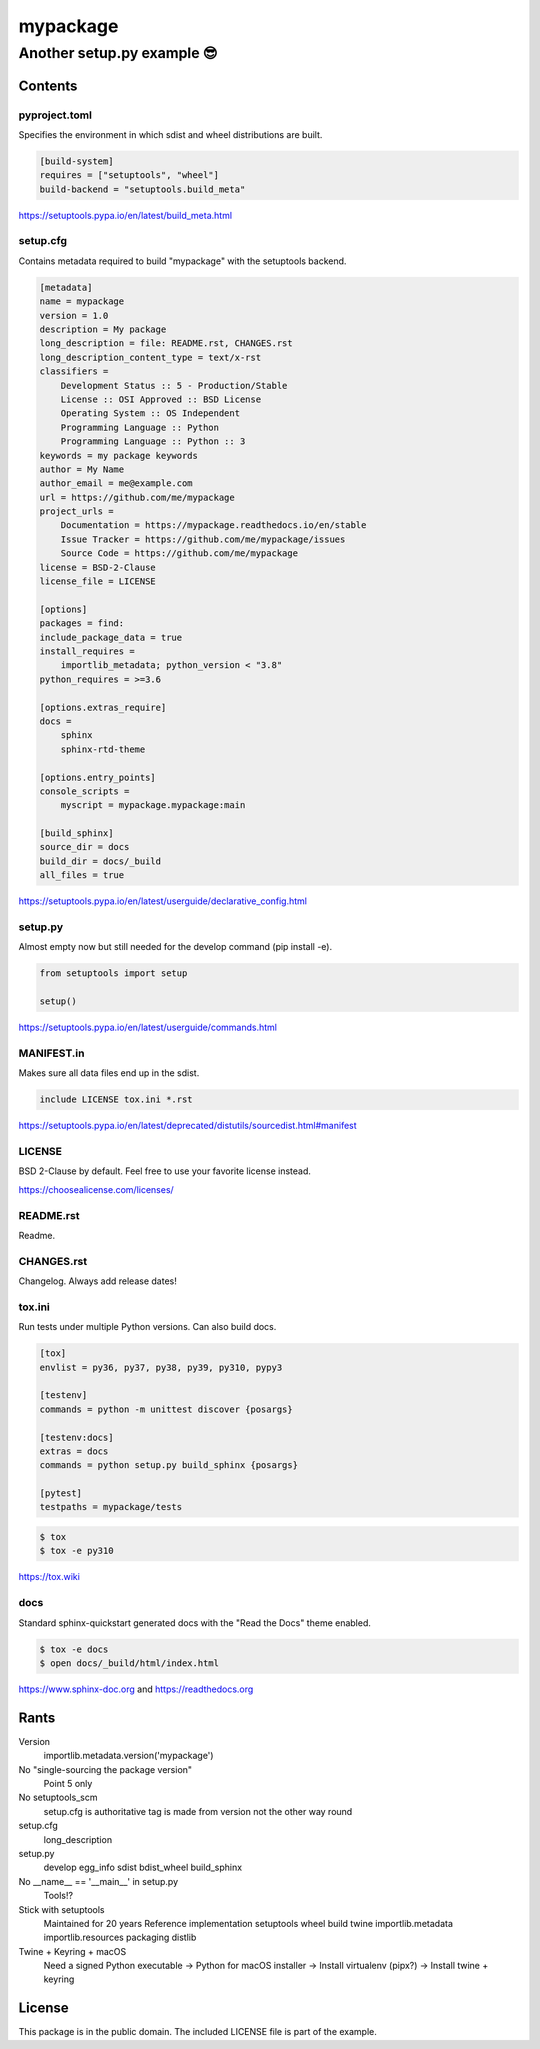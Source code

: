 ==============================================================================
mypackage
==============================================================================
------------------------------------------------------------------------------
Another setup.py example 😎
------------------------------------------------------------------------------

Contents
==============================================================================

pyproject.toml
------------------------------------------------------------------------------

Specifies the environment in which sdist and wheel distributions are built.

.. code:: cfg

    [build-system]
    requires = ["setuptools", "wheel"]
    build-backend = "setuptools.build_meta"

https://setuptools.pypa.io/en/latest/build_meta.html

setup.cfg
------------------------------------------------------------------------------

Contains metadata required to build "mypackage" with the setuptools backend.

.. code:: cfg

    [metadata]
    name = mypackage
    version = 1.0
    description = My package
    long_description = file: README.rst, CHANGES.rst
    long_description_content_type = text/x-rst
    classifiers =
        Development Status :: 5 - Production/Stable
        License :: OSI Approved :: BSD License
        Operating System :: OS Independent
        Programming Language :: Python
        Programming Language :: Python :: 3
    keywords = my package keywords
    author = My Name
    author_email = me@example.com
    url = https://github.com/me/mypackage
    project_urls =
        Documentation = https://mypackage.readthedocs.io/en/stable
        Issue Tracker = https://github.com/me/mypackage/issues
        Source Code = https://github.com/me/mypackage
    license = BSD-2-Clause
    license_file = LICENSE

    [options]
    packages = find:
    include_package_data = true
    install_requires =
        importlib_metadata; python_version < "3.8"
    python_requires = >=3.6

    [options.extras_require]
    docs =
        sphinx
        sphinx-rtd-theme

    [options.entry_points]
    console_scripts =
        myscript = mypackage.mypackage:main

    [build_sphinx]
    source_dir = docs
    build_dir = docs/_build
    all_files = true

https://setuptools.pypa.io/en/latest/userguide/declarative_config.html

setup.py
------------------------------------------------------------------------------

Almost empty now but still needed for the develop command (pip install -e).

.. code:: python

    from setuptools import setup

    setup()

https://setuptools.pypa.io/en/latest/userguide/commands.html

MANIFEST.in
------------------------------------------------------------------------------

Makes sure all data files end up in the sdist.

.. code::

    include LICENSE tox.ini *.rst

https://setuptools.pypa.io/en/latest/deprecated/distutils/sourcedist.html#manifest

LICENSE
------------------------------------------------------------------------------

BSD 2-Clause by default. Feel free to use your favorite license instead.

https://choosealicense.com/licenses/

README.rst
------------------------------------------------------------------------------

Readme.

CHANGES.rst
------------------------------------------------------------------------------

Changelog. Always add release dates!

tox.ini
------------------------------------------------------------------------------

Run tests under multiple Python versions. Can also build docs.

.. code:: cfg

    [tox]
    envlist = py36, py37, py38, py39, py310, pypy3

    [testenv]
    commands = python -m unittest discover {posargs}

    [testenv:docs]
    extras = docs
    commands = python setup.py build_sphinx {posargs}

    [pytest]
    testpaths = mypackage/tests

.. code:: sh

    $ tox
    $ tox -e py310

https://tox.wiki

docs
------------------------------------------------------------------------------

Standard sphinx-quickstart generated docs with the "Read the Docs" theme
enabled.

.. code:: sh

    $ tox -e docs
    $ open docs/_build/html/index.html

https://www.sphinx-doc.org and
https://readthedocs.org

Rants
=============================================================================

Version
    importlib.metadata.version('mypackage')

No "single-sourcing the package version"
    Point 5 only

No setuptools_scm
    setup.cfg is authoritative
    tag is made from version not the other way round

setup.cfg
    long_description

setup.py
    develop
    egg_info
    sdist
    bdist_wheel
    build_sphinx

No __name__ == '__main__' in setup.py
    Tools!?

Stick with setuptools
    Maintained for 20 years
    Reference implementation
    setuptools
    wheel
    build
    twine
    importlib.metadata
    importlib.resources
    packaging
    distlib

Twine + Keyring + macOS
    Need a signed Python executable
    -> Python for macOS installer
    -> Install virtualenv (pipx?)
    -> Install twine + keyring

License
=============================================================================

This package is in the public domain. The included LICENSE file is part of the
example.
